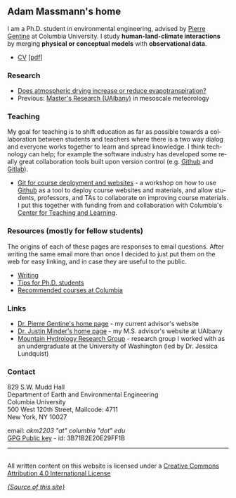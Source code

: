 #+PAGETITLE:      Adam Massmann
#+STARTUP:    showall
#+AUTHOR: Adam Massmann
#+EMAIL: akm2203 "at" columbia "dot" edu
#+LANGUAGE: en

** Adam Massmann's home

   I am a Ph.D. student in environmental engineering, advised by
   [[https://gentinelab.eee.columbia.edu/people/pierre-gentine][Pierre Gentine]] at Columbia University. I study *human-land-climate
   interactions* by merging *physical or conceptual models* with
   *observational data*.

   - [[file:cv/massmann-cv.html][CV]] [[[file:cv/massmann-cv.pdf][pdf]]]

*** Research
    - [[file:vpd-et.html][Does atmospheric drying increase or reduce evapotranspiration?]]
    - Previous: [[file:masters-research.html][Master's Research (UAlbany)]] in mesoscale meteorology

*** Teaching

    My goal for teaching is to shift education as far as possible
    towards a collaboration between students and teachers where there
    is a two way dialog and everyone works together to learn and
    spread knowledge.  I think technology can help; for example the
    software industry has developed some really great collaboration
    tools built upon version control (e.g. [[https://github.com/][Github]] and [[https://gitlab.com/][Gitlab]]).

    - [[https://massma.github.io/ltf-github-website-courses/][Git for course deployment and websites]] - a workshop on how to
      use [[https://github.com/][Github]] as a tool to deploy course websites and materials,
      and allow students, professors, and TAs to collaborate on
      improving course materials. I put this together with funding
      from and collaboration with Columbia's [[https://ctl.columbia.edu/][Center for Teaching and
      Learning]].

*** Resources (mostly for fellow students)

    The origins of each of these pages are responses to email
    questions. After writing the same email more than once I decided
    to just put them on the web for easy linking, and in case they are
    useful to the public.

    - [[file:writing.html][Writing]]
    - [[file:grad-school.html][Tips for Ph.D. students]]
    - [[file:classes.html][Recommended courses at Columbia]]

*** Links
    - [[https://gentinelab.eee.columbia.edu/][Dr. Pierre Gentine's home page]] - my current advisor's website
    - [[http://www.atmos.albany.edu/facstaff/jminder/][Dr. Justin Minder's home page]] - my M.S. advisor's website at UAlbany
    - [[http://depts.washington.edu/mtnhydr/index.shtml][Mountain Hydrology Research Group]] - research group I worked with as an
      undergraduate at the University of Washington (led by Dr. Jessica Lundquist)

*** Contact

    829 S.W. Mudd Hall\\
    Department of Earth and Environmental Engineering\\
    Columbia University\\
    500 West 120th Street, Mailcode: 4711\\
    New York, NY 10027

    email: /akm2203 "at" columbia "dot" edu/ \\
    [[file:akm.asc][GPG Public key]] - id: 3B71B2E20E29FF1B


------

@@html:<a rel="license"
href="http://creativecommons.org/licenses/by/4.0/"><img alt="Creative
Commons License" style="border-width:0"
src="https://i.creativecommons.org/l/by/4.0/88x31.png" /></a><br
/>All written content on this website is licensed under a <a rel="license"
href="http://creativecommons.org/licenses/by/4.0/">Creative Commons
Attribution 4.0 International License</a>@@

    [[https://github.com/massma/website][/{Source of this site}/]]
